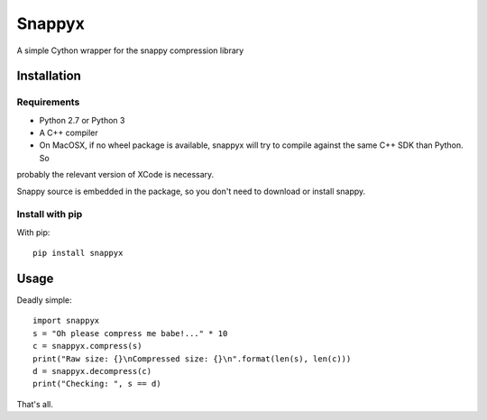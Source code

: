 =======
Snappyx
=======

A simple Cython wrapper for the snappy compression library

Installation
============

Requirements
------------

* Python 2.7 or Python 3
* A C++ compiler
* On MacOSX, if no wheel package is available, snappyx will try to compile against the same C++ SDK than Python. So
probably the relevant version of XCode is necessary.

Snappy source is embedded in the package, so you don't need to download or install snappy.


Install with pip
----------------

With pip::

    pip install snappyx

Usage
=====

Deadly simple::

    import snappyx
    s = "Oh please compress me babe!..." * 10
    c = snappyx.compress(s)
    print("Raw size: {}\nCompressed size: {}\n".format(len(s), len(c)))
    d = snappyx.decompress(c)
    print("Checking: ", s == d)

That's all.
